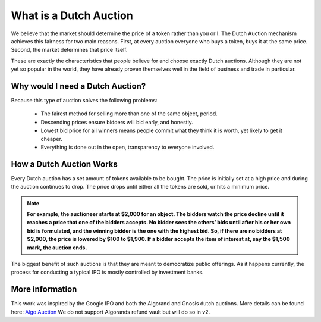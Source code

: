 .. _dutch_auction:

===============
What is a Dutch Auction
===============

We believe that the market should determine the price of a token rather than you or I. The Dutch Auction mechanism achieves this fairness for two main reasons. First, at every auction everyone who buys a token, buys it at the same price. Second, the market determines that price itself. 


These are exactly the characteristics that people believe for and choose exactly Dutch auctions. Although they are not yet so popular in the world, they have already proven themselves well in the field of business and trade in particular.


Why would I need a Dutch Auction?
----------------------------------
Because this type of auction solves the following problems:

    - The fairest method for selling more than one of the same object, period.
    - Descending prices ensure bidders will bid early, and honestly. 
    - Lowest bid price for all winners means people commit what they think it is worth, yet likely to get it cheaper.
    - Everything is done out in the open, transparency to everyone involved.



How a Dutch Auction Works
-------------------------

Every Dutch auction has a set amount of tokens available to be bought. 
The price is initially set at a high price and during the auction continues to drop. 
The price drops until either all the tokens are sold, or hits a minimum price. 


.. note::

    **For example, the auctioneer starts at $2,000 for an object. The bidders watch the price decline until it reaches a price that one of the bidders accepts. No bidder sees the others’ bids until after his or her own bid is formulated, and the winning bidder is the one with the highest bid. So, if there are no bidders at $2,000, the price is lowered by $100 to $1,900. If a bidder accepts the item of interest at, say the $1,500 mark, the auction ends.**


The biggest benefit of such auctions is that they are meant to democratize public offerings. As it happens currently, the process for conducting a typical IPO is mostly controlled by investment banks.



More information
----------------

This work was inspired by the Google IPO and both the Algorand and Gnosis dutch auctions.
More details can be found here: `Algo Auction <https://algorand.foundation/algo-auctions>`_ 
We do not support Algorands refund vault but will do so in v2. 

